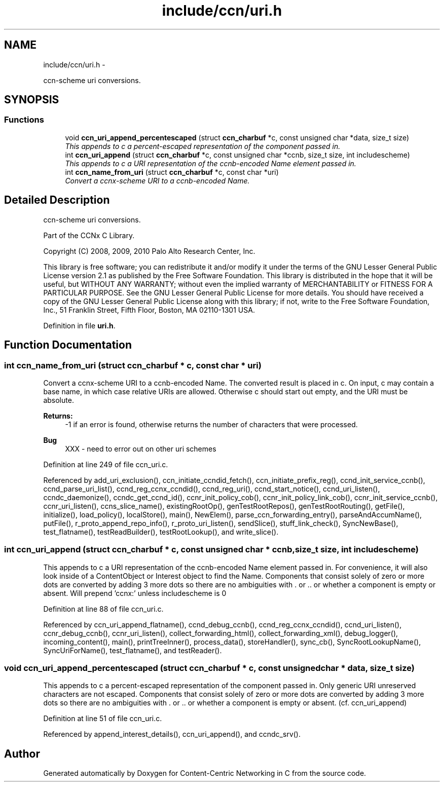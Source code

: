 .TH "include/ccn/uri.h" 3 "3 Oct 2012" "Version 0.6.2" "Content-Centric Networking in C" \" -*- nroff -*-
.ad l
.nh
.SH NAME
include/ccn/uri.h \- 
.PP
ccn-scheme uri conversions.  

.SH SYNOPSIS
.br
.PP
.SS "Functions"

.in +1c
.ti -1c
.RI "void \fBccn_uri_append_percentescaped\fP (struct \fBccn_charbuf\fP *c, const unsigned char *data, size_t size)"
.br
.RI "\fIThis appends to c a percent-escaped representation of the component passed in. \fP"
.ti -1c
.RI "int \fBccn_uri_append\fP (struct \fBccn_charbuf\fP *c, const unsigned char *ccnb, size_t size, int includescheme)"
.br
.RI "\fIThis appends to c a URI representation of the ccnb-encoded Name element passed in. \fP"
.ti -1c
.RI "int \fBccn_name_from_uri\fP (struct \fBccn_charbuf\fP *c, const char *uri)"
.br
.RI "\fIConvert a ccnx-scheme URI to a ccnb-encoded Name. \fP"
.in -1c
.SH "Detailed Description"
.PP 
ccn-scheme uri conversions. 

Part of the CCNx C Library.
.PP
Copyright (C) 2008, 2009, 2010 Palo Alto Research Center, Inc.
.PP
This library is free software; you can redistribute it and/or modify it under the terms of the GNU Lesser General Public License version 2.1 as published by the Free Software Foundation. This library is distributed in the hope that it will be useful, but WITHOUT ANY WARRANTY; without even the implied warranty of MERCHANTABILITY or FITNESS FOR A PARTICULAR PURPOSE. See the GNU Lesser General Public License for more details. You should have received a copy of the GNU Lesser General Public License along with this library; if not, write to the Free Software Foundation, Inc., 51 Franklin Street, Fifth Floor, Boston, MA 02110-1301 USA. 
.PP
Definition in file \fBuri.h\fP.
.SH "Function Documentation"
.PP 
.SS "int ccn_name_from_uri (struct \fBccn_charbuf\fP * c, const char * uri)"
.PP
Convert a ccnx-scheme URI to a ccnb-encoded Name. The converted result is placed in c. On input, c may contain a base name, in which case relative URIs are allowed. Otherwise c should start out empty, and the URI must be absolute. 
.PP
\fBReturns:\fP
.RS 4
-1 if an error is found, otherwise returns the number of characters that were processed. 
.RE
.PP

.PP
\fBBug\fP
.RS 4
XXX - need to error out on other uri schemes 
.RE
.PP

.PP
Definition at line 249 of file ccn_uri.c.
.PP
Referenced by add_uri_exclusion(), ccn_initiate_ccndid_fetch(), ccn_initiate_prefix_reg(), ccnd_init_service_ccnb(), ccnd_parse_uri_list(), ccnd_reg_ccnx_ccndid(), ccnd_reg_uri(), ccnd_start_notice(), ccnd_uri_listen(), ccndc_daemonize(), ccndc_get_ccnd_id(), ccnr_init_policy_cob(), ccnr_init_policy_link_cob(), ccnr_init_service_ccnb(), ccnr_uri_listen(), ccns_slice_name(), existingRootOp(), genTestRootRepos(), genTestRootRouting(), getFile(), initialize(), load_policy(), localStore(), main(), NewElem(), parse_ccn_forwarding_entry(), parseAndAccumName(), putFile(), r_proto_append_repo_info(), r_proto_uri_listen(), sendSlice(), stuff_link_check(), SyncNewBase(), test_flatname(), testReadBuilder(), testRootLookup(), and write_slice().
.SS "int ccn_uri_append (struct \fBccn_charbuf\fP * c, const unsigned char * ccnb, size_t size, int includescheme)"
.PP
This appends to c a URI representation of the ccnb-encoded Name element passed in. For convenience, it will also look inside of a ContentObject or Interest object to find the Name. Components that consist solely of zero or more dots are converted by adding 3 more dots so there are no ambiguities with . or .. or whether a component is empty or absent. Will prepend 'ccnx:' unless includescheme is 0 
.PP
Definition at line 88 of file ccn_uri.c.
.PP
Referenced by ccn_uri_append_flatname(), ccnd_debug_ccnb(), ccnd_reg_ccnx_ccndid(), ccnd_uri_listen(), ccnr_debug_ccnb(), ccnr_uri_listen(), collect_forwarding_html(), collect_forwarding_xml(), debug_logger(), incoming_content(), main(), printTreeInner(), process_data(), storeHandler(), sync_cb(), SyncRootLookupName(), SyncUriForName(), test_flatname(), and testReader().
.SS "void ccn_uri_append_percentescaped (struct \fBccn_charbuf\fP * c, const unsigned char * data, size_t size)"
.PP
This appends to c a percent-escaped representation of the component passed in. Only generic URI unreserved characters are not escaped. Components that consist solely of zero or more dots are converted by adding 3 more dots so there are no ambiguities with . or .. or whether a component is empty or absent. (cf. ccn_uri_append) 
.PP
Definition at line 51 of file ccn_uri.c.
.PP
Referenced by append_interest_details(), ccn_uri_append(), and ccndc_srv().
.SH "Author"
.PP 
Generated automatically by Doxygen for Content-Centric Networking in C from the source code.
